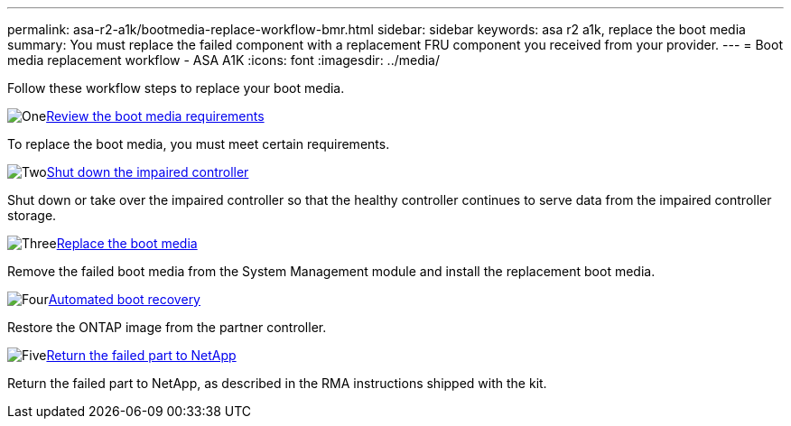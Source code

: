 ---
permalink: asa-r2-a1k/bootmedia-replace-workflow-bmr.html
sidebar: sidebar
keywords: asa r2 a1k, replace the boot media
summary: You must replace the failed component with a replacement FRU component you received from your provider.
---
= Boot media replacement workflow - ASA A1K
:icons: font
:imagesdir: ../media/

[.lead]
Follow these workflow steps to replace your boot media.

.image:https://raw.githubusercontent.com/NetAppDocs/common/main/media/number-1.png[One]link:bootmedia-replace-requirements-bmr.html[Review the boot media requirements]
[role="quick-margin-para"]
To replace the boot media, you must meet certain requirements.

.image:https://raw.githubusercontent.com/NetAppDocs/common/main/media/number-2.png[Two]link:bootmedia-shutdown-asa-r2.html[Shut down the impaired controller]
[role="quick-margin-para"]
Shut down or take over the impaired controller so that the healthy controller continues to serve data from the impaired controller storage. 

.image:https://raw.githubusercontent.com/NetAppDocs/common/main/media/number-3.png[Three]link:bootmedia-replace-bmr.html[Replace the boot media]
[role="quick-margin-para"]
Remove the failed boot media from the System Management module and install the replacement boot media.

.image:https://raw.githubusercontent.com/NetAppDocs/common/main/media/number-4.png[Four]link:bootmedia-recovery-image-boot-bmr.html[Automated boot recovery]
[role="quick-margin-para"]
Restore the ONTAP image from the partner controller.

.image:https://raw.githubusercontent.com/NetAppDocs/common/main/media/number-5.png[Five]link:bootmedia-complete-rma.html[Return the failed part to NetApp]
[role="quick-margin-para"]
Return the failed part to NetApp, as described in the RMA instructions shipped with the kit.

